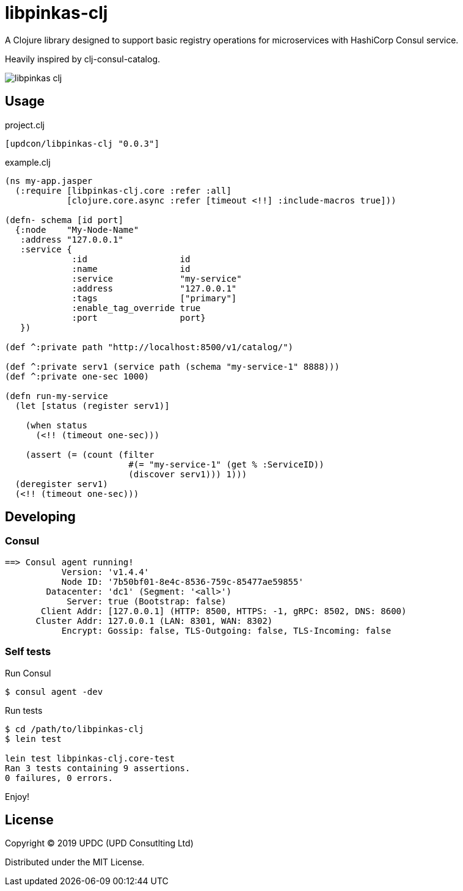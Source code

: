 = libpinkas-clj

A Clojure library designed to support basic registry operations
for microservices with HashiCorp Consul service.

Heavily inspired by clj-consul-catalog.

image:https://img.shields.io/clojars/v/updcon/libpinkas-clj.svg[]

== Usage

.project.clj
[source,clojure]
----
[updcon/libpinkas-clj "0.0.3"]
----

.example.clj
[source, clojure]
----
(ns my-app.jasper
  (:require [libpinkas-clj.core :refer :all]
            [clojure.core.async :refer [timeout <!!] :include-macros true]))

(defn- schema [id port]
  {:node    "My-Node-Name"
   :address "127.0.0.1"
   :service {
             :id                  id
             :name                id
             :service             "my-service"
             :address             "127.0.0.1"
             :tags                ["primary"]
             :enable_tag_override true
             :port                port}
   })

(def ^:private path "http://localhost:8500/v1/catalog/")

(def ^:private serv1 (service path (schema "my-service-1" 8888)))
(def ^:private one-sec 1000)

(defn run-my-service
  (let [status (register serv1)]

    (when status
      (<!! (timeout one-sec)))

    (assert (= (count (filter
                        #(= "my-service-1" (get % :ServiceID))
                        (discover serv1))) 1)))
  (deregister serv1)
  (<!! (timeout one-sec)))
----

== Developing

=== Consul

[source, text]
----
==> Consul agent running!
           Version: 'v1.4.4'
           Node ID: '7b50bf01-8e4c-8536-759c-85477ae59855'
        Datacenter: 'dc1' (Segment: '<all>')
            Server: true (Bootstrap: false)
       Client Addr: [127.0.0.1] (HTTP: 8500, HTTPS: -1, gRPC: 8502, DNS: 8600)
      Cluster Addr: 127.0.0.1 (LAN: 8301, WAN: 8302)
           Encrypt: Gossip: false, TLS-Outgoing: false, TLS-Incoming: false
----

=== Self tests

Run Consul

[source, shell]
----
$ consul agent -dev
----

Run tests

[source, shell]
----
$ cd /path/to/libpinkas-clj
$ lein test

lein test libpinkas-clj.core-test
Ran 3 tests containing 9 assertions.
0 failures, 0 errors.

----

Enjoy!

== License

Copyright &copy; 2019 UPDC (UPD Consutlting Ltd)

Distributed under the MIT License.
